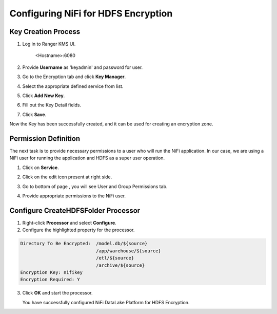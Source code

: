 ====================================
Configuring NiFi for HDFS Encryption
====================================

Key Creation Process
====================

1. Log in to Ranger KMS UI.

    <Hostname>:6080

    |image1|

2. Provide **Username** as 'keyadmin' and password for user.

3. Go to the Encryption tab and click **Key Manager**.

   |image2|

4. Select the appropriate defined service from list.

   |image3|

5. Click **Add New Key**.

6. Fill out the Key Detail fields.

   |image4|

7. Click **Save**.

Now the Key has been successfully created, and it can be used for creating an
encryption zone.

Permission Definition
=====================

The next task is to provide necessary permissions to a user who will run the NiFi
application. In our case, we are using a NiFi user for running the application
and HDFS as a super user operation.

1. Click on **Service**.

   |image5|

2. Click on the edit icon present at right side.

   |image6|

3. Go to bottom of page , you will see User and Group Permissions tab.

   |image7|

4. Provide appropriate permissions to the NiFi user.

Configure CreateHDFSFolder Processor
====================================

1. Right-click **Processor** and select **Configure**.

2. Configure the highlighted property for the processor.

.. code-block:: shell

    Directory To Be Encrypted:  /model.db/${source}
                                /app/warehouse/${source}
                                /etl/${source}
                                /archive/${source}
    Encryption Key: nifikey
    Encryption Required: Y

..

    |image8|

3. Click **OK** and start the processor.

   You have successfully configured NiFi DataLake Platform for HDFS Encryption.


.. |image1| image:: ../media/Config_NiFi/E1.png
   :width: 2.86302in
   :height: 2.48958in
.. |image2| image:: ../media/Config_NiFi/E2.png
   :width: 6.13542in
   :height: 2.09430in
.. |image3| image:: ../media/Config_NiFi/E3.png
   :width: 6.13542in
   :height: 1.94223in
.. |image4| image:: ../media/Config_NiFi/E4.png
   :width: 5.91667in
   :height: 4.48238in
.. |image5| image:: ../media/Config_NiFi/E5.png
   :width: 6.01042in
   :height: 2.64368in
.. |image6| image:: ../media/Config_NiFi/E5.5.png
   :width: 5.98958in
   :height: 1.52811in
.. |image7| image:: ../media/Config_NiFi/E6.png
   :width: 5.97917in
   :height: 2.44788in
.. |image8| image:: ../media/Config_NiFi/E7.png
   :width: 5.98958in
   :height: 2.76314in
